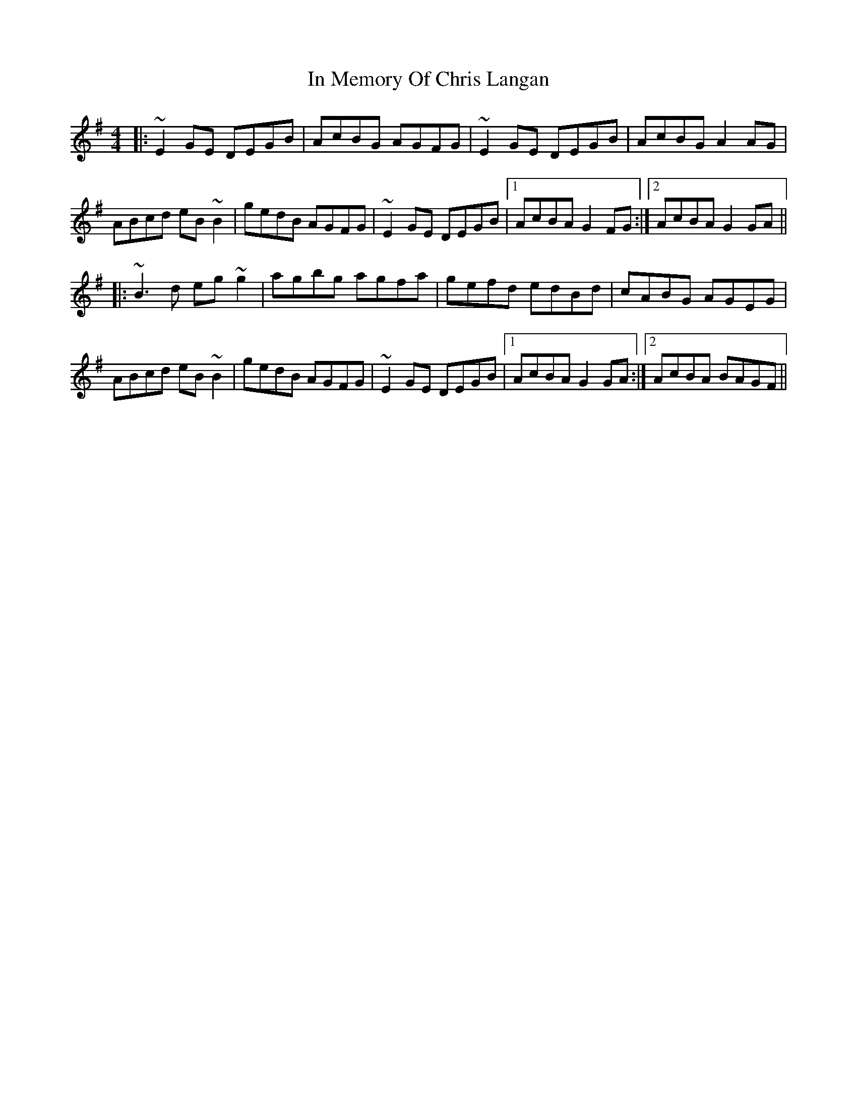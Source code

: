 X: 18872
T: In Memory Of Chris Langan
R: reel
M: 4/4
K: Gmajor
|:~E2 GE DEGB|AcBG AGFG|~E2 GE DEGB|AcBG A2 AG|
ABcd eB~B2|gedB AGFG|~E2 GE DEGB|1 AcBA G2 FG:|2 AcBA G2 GA||
|:~B3d eg~g2|agbg agfa|gefd edBd|cABG AGEG|
ABcd eB~B2|gedB AGFG|~E2 GE DEGB|1 AcBA G2 GA:|2 AcBA BAGF||

